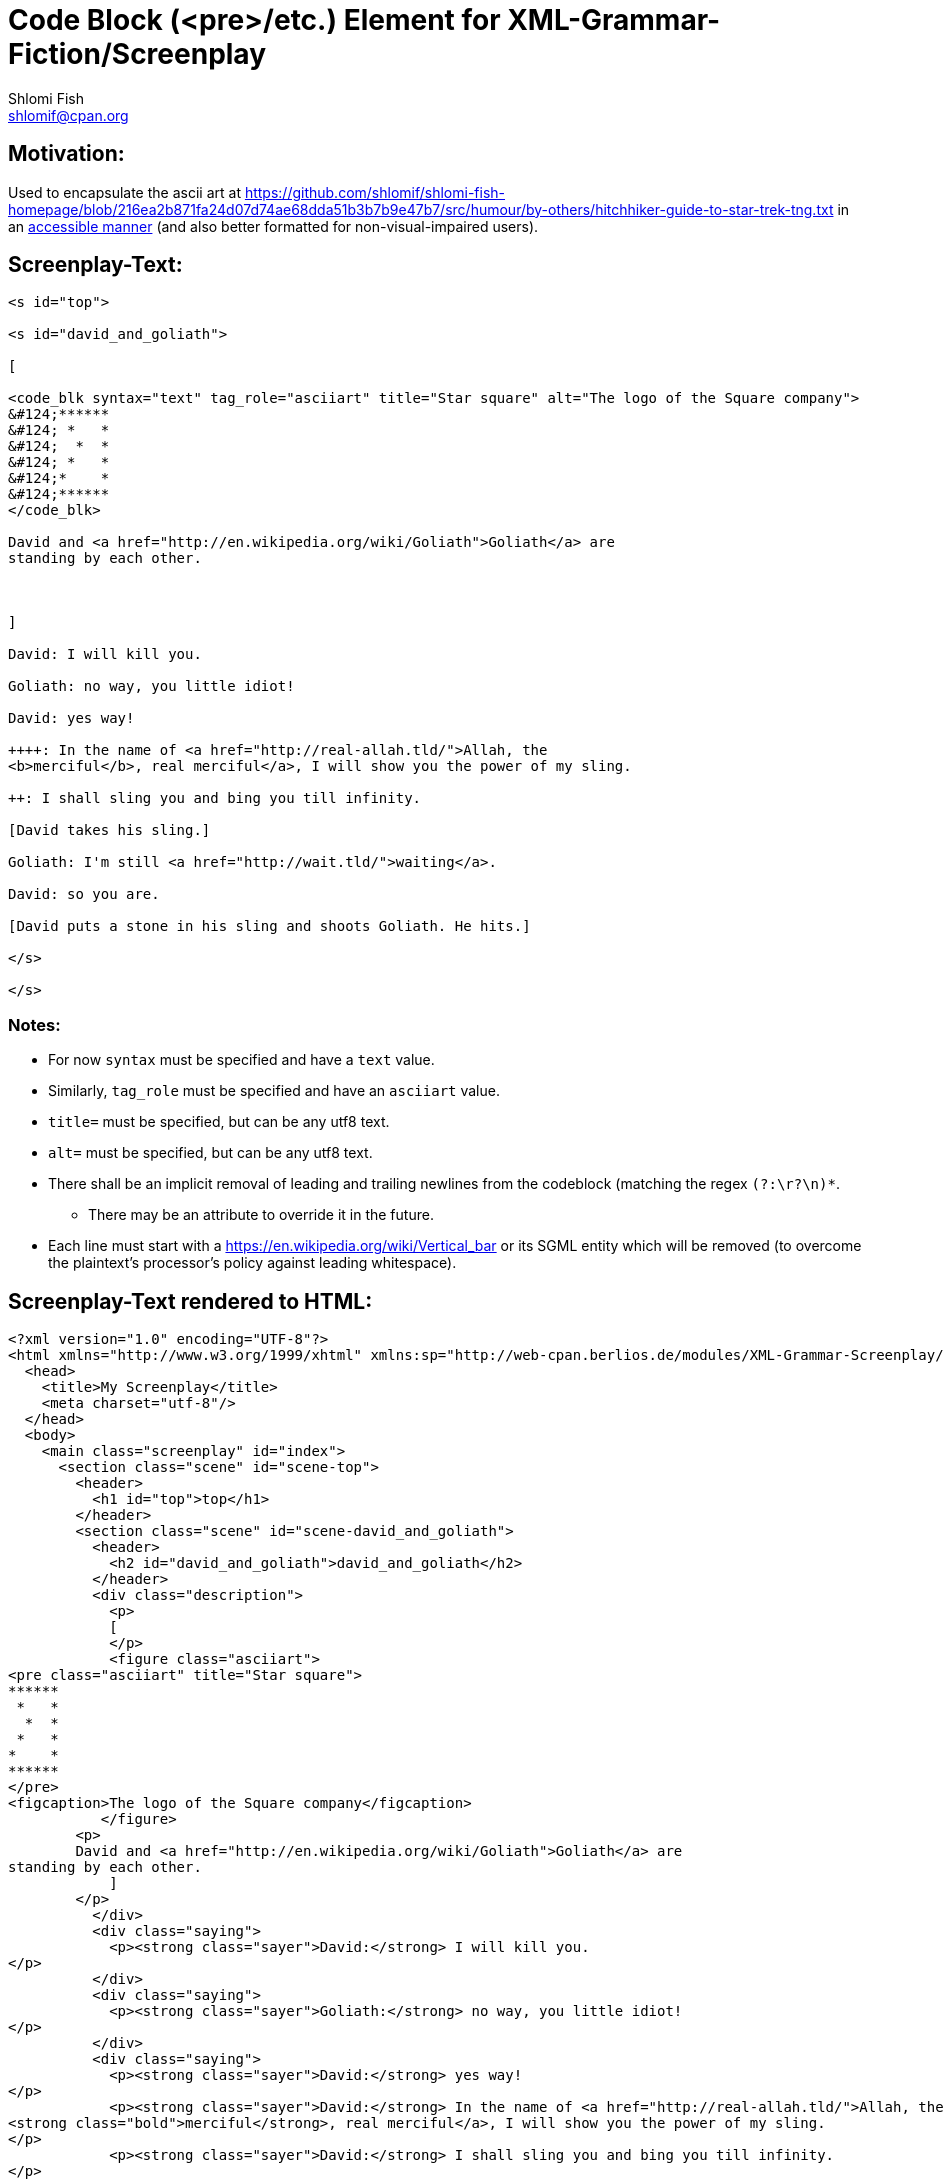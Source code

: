 Code Block (<pre>/etc.) Element for XML-Grammar-Fiction/Screenplay
==================================================================
Shlomi Fish <shlomif@cpan.org>
:Date: 2020-11-04
:Revision: $Id$

[id="motivation"]
Motivation:
-----------

Used to encapsulate the ascii art at https://github.com/shlomif/shlomi-fish-homepage/blob/216ea2b871fa24d07d74ae68dda51b3b7b9e47b7/src/humour/by-others/hitchhiker-guide-to-star-trek-tng.txt
in an https://stackoverflow.com/questions/33929647/alt-attribute-for-ascii-art-in-html[accessible manner]
(and also better formatted for non-visual-impaired users).

[id="screenplay_text"]
Screenplay-Text:
----------------

[source,text,filename="perl/modules/XML-Grammar-Fiction/t/screenplay/data/proto-text/with-tags-inside-paragraphs.txt"]
----
<s id="top">

<s id="david_and_goliath">

[

<code_blk syntax="text" tag_role="asciiart" title="Star square" alt="The logo of the Square company">
&#124;******
&#124; *   *
&#124;  *  *
&#124; *   *
&#124;*    *
&#124;******
</code_blk>

David and <a href="http://en.wikipedia.org/wiki/Goliath">Goliath</a> are
standing by each other.



]

David: I will kill you.

Goliath: no way, you little idiot!

David: yes way!

++++: In the name of <a href="http://real-allah.tld/">Allah, the
<b>merciful</b>, real merciful</a>, I will show you the power of my sling.

++: I shall sling you and bing you till infinity.

[David takes his sling.]

Goliath: I'm still <a href="http://wait.tld/">waiting</a>.

David: so you are.

[David puts a stone in his sling and shoots Goliath. He hits.]

</s>

</s>
----

Notes:
~~~~~~

* For now `syntax` must be specified and have a `text` value.

* Similarly, `tag_role` must be specified and have an `asciiart` value.

* `title=` must be specified, but can be any utf8 text.

* `alt=` must be specified, but can be any utf8 text.

* There shall be an implicit removal of leading and trailing newlines
from the codeblock (matching the regex `(?:\r?\n)*`.
** There may be an attribute to override it in the future.

* Each line must start with a https://en.wikipedia.org/wiki/Vertical_bar or its
SGML entity which will be removed (to overcome the plaintext's processor's policy against
leading whitespace).

[id="screenplay_text_generated_html"]
Screenplay-Text rendered to HTML:
---------------------------------

[source,text,filename="perl/modules/XML-Grammar-Fiction/t/screenplay/data/proto-text/with-tags-inside-paragraphs--with-code_blk.xhtml"]
----
<?xml version="1.0" encoding="UTF-8"?>
<html xmlns="http://www.w3.org/1999/xhtml" xmlns:sp="http://web-cpan.berlios.de/modules/XML-Grammar-Screenplay/screenplay-xml-0.2/" xml:lang="">
  <head>
    <title>My Screenplay</title>
    <meta charset="utf-8"/>
  </head>
  <body>
    <main class="screenplay" id="index">
      <section class="scene" id="scene-top">
        <header>
          <h1 id="top">top</h1>
        </header>
        <section class="scene" id="scene-david_and_goliath">
          <header>
            <h2 id="david_and_goliath">david_and_goliath</h2>
          </header>
          <div class="description">
            <p>
            [
            </p>
            <figure class="asciiart">
<pre class="asciiart" title="Star square">
******
 *   *
  *  *
 *   *
*    *
******
</pre>
<figcaption>The logo of the Square company</figcaption>
           </figure>
        <p>
        David and <a href="http://en.wikipedia.org/wiki/Goliath">Goliath</a> are
standing by each other.
            ]
        </p>
          </div>
          <div class="saying">
            <p><strong class="sayer">David:</strong> I will kill you.
</p>
          </div>
          <div class="saying">
            <p><strong class="sayer">Goliath:</strong> no way, you little idiot!
</p>
          </div>
          <div class="saying">
            <p><strong class="sayer">David:</strong> yes way!
</p>
            <p><strong class="sayer">David:</strong> In the name of <a href="http://real-allah.tld/">Allah, the
<strong class="bold">merciful</strong>, real merciful</a>, I will show you the power of my sling.
</p>
            <p><strong class="sayer">David:</strong> I shall sling you and bing you till infinity.
</p>
          </div>
          <div class="description">
            <p>
            [
        David takes his sling.
            ]
        </p>
          </div>
          <div class="saying">
            <p><strong class="sayer">Goliath:</strong> I'm still <a href="http://wait.tld/">waiting</a>.
</p>
          </div>
          <div class="saying">
            <p><strong class="sayer">David:</strong> so you are.
</p>
          </div>
          <div class="description">
            <p>
            [
        David puts a stone in his sling and shoots Goliath. He hits.
            ]
        </p>
          </div>
        </section>
      </section>
    </main>
  </body>
</html>
----
